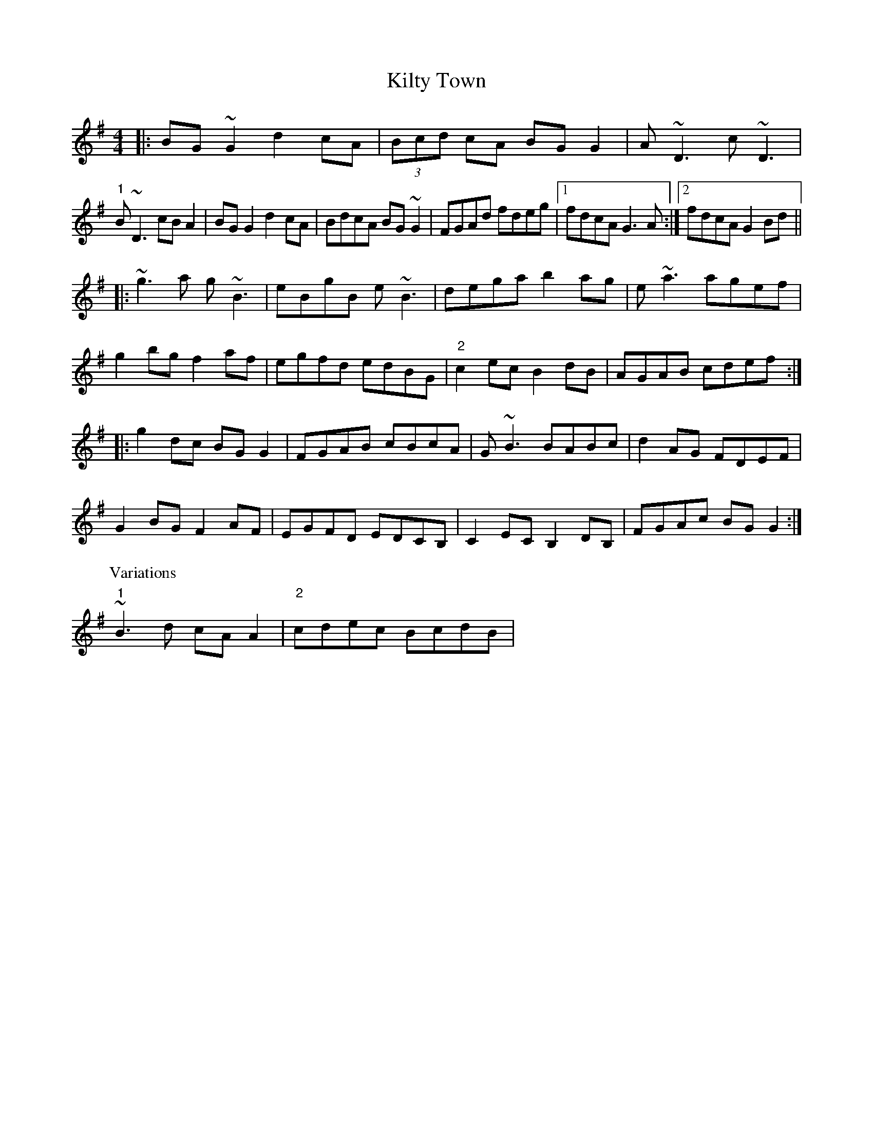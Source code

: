 X: 21699
T: Kilty Town
R: reel
M: 4/4
K: Gmajor
|:BG~G2 d2cA|(3Bcd cA BGG2|A~D3 c~D3|
"1"B~D3 cBA2|BGG2 d2cA|BdcA BG~G2|FGAd fdeg|1 fdcA G3A:|2 fdcA G2Bd||
|:~g3a g~B3|eBgB e~B3|dega b2ag|e~a3 agef|
g2bg f2af|egfd edBG|"2"c2ec B2dB|AGAB cdef:|
|:g2dc BGG2|FGAB cBcA|G~B3 BABc|d2AG FDEF|
G2BG F2AF|EGFD EDCB,|C2EC B,2DB,|FGAc BGG2:|
P: Variations
"1"~B3d cAA2|"2" cdec BcdB|

